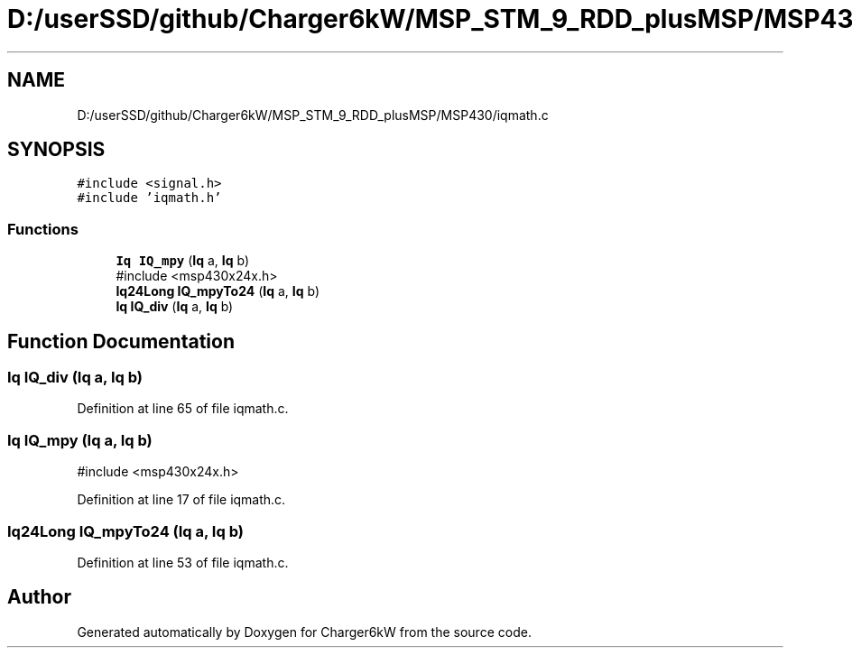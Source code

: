 .TH "D:/userSSD/github/Charger6kW/MSP_STM_9_RDD_plusMSP/MSP430/iqmath.c" 3 "Sun Nov 29 2020" "Version 9" "Charger6kW" \" -*- nroff -*-
.ad l
.nh
.SH NAME
D:/userSSD/github/Charger6kW/MSP_STM_9_RDD_plusMSP/MSP430/iqmath.c
.SH SYNOPSIS
.br
.PP
\fC#include <signal\&.h>\fP
.br
\fC#include 'iqmath\&.h'\fP
.br

.SS "Functions"

.in +1c
.ti -1c
.RI "\fBIq\fP \fBIQ_mpy\fP (\fBIq\fP a, \fBIq\fP b)"
.br
.RI "#include <msp430x24x\&.h> "
.ti -1c
.RI "\fBIq24Long\fP \fBIQ_mpyTo24\fP (\fBIq\fP a, \fBIq\fP b)"
.br
.ti -1c
.RI "\fBIq\fP \fBIQ_div\fP (\fBIq\fP a, \fBIq\fP b)"
.br
.in -1c
.SH "Function Documentation"
.PP 
.SS "\fBIq\fP IQ_div (\fBIq\fP a, \fBIq\fP b)"

.PP
Definition at line 65 of file iqmath\&.c\&.
.SS "\fBIq\fP IQ_mpy (\fBIq\fP a, \fBIq\fP b)"

.PP
#include <msp430x24x\&.h> 
.PP
Definition at line 17 of file iqmath\&.c\&.
.SS "\fBIq24Long\fP IQ_mpyTo24 (\fBIq\fP a, \fBIq\fP b)"

.PP
Definition at line 53 of file iqmath\&.c\&.
.SH "Author"
.PP 
Generated automatically by Doxygen for Charger6kW from the source code\&.
